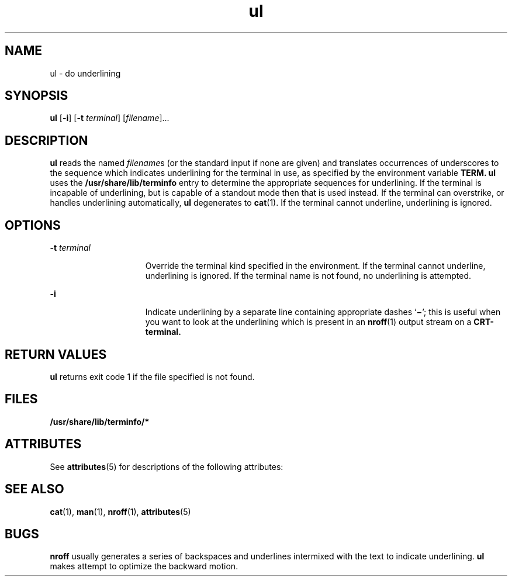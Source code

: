 '\" te
.\" Copyright (c) 1994, Sun Microsystems, Inc.
.\" CDDL HEADER START
.\"
.\" The contents of this file are subject to the terms of the
.\" Common Development and Distribution License (the "License").
.\" You may not use this file except in compliance with the License.
.\"
.\" You can obtain a copy of the license at usr/src/OPENSOLARIS.LICENSE
.\" or http://www.opensolaris.org/os/licensing.
.\" See the License for the specific language governing permissions
.\" and limitations under the License.
.\"
.\" When distributing Covered Code, include this CDDL HEADER in each
.\" file and include the License file at usr/src/OPENSOLARIS.LICENSE.
.\" If applicable, add the following below this CDDL HEADER, with the
.\" fields enclosed by brackets "[]" replaced with your own identifying
.\" information: Portions Copyright [yyyy] [name of copyright owner]
.\"
.\" CDDL HEADER END
.TH ul 1 "17 Mar 1994" "SunOS 5.11" "User Commands"
.SH NAME
ul \- do underlining
.SH SYNOPSIS
.LP
.nf
\fBul\fR [\fB-i\fR] [\fB-t\fR \fIterminal\fR] [\fIfilename\fR]...
.fi

.SH DESCRIPTION
.sp
.LP
\fBul\fR reads the named \fIfilename\fRs (or the standard input if none are
given) and translates occurrences of underscores to the sequence which
indicates underlining for the terminal in use, as specified by the
environment variable\fR
.B "TERM. ul"
uses the
\fB/usr/share/lib/terminfo\fR entry to determine the appropriate sequences
for underlining. If the terminal is incapable of underlining, but is capable
of a standout mode then that is used instead. If the terminal can
overstrike, or handles underlining automatically,
.B ul
degenerates to
.BR cat (1).
If the terminal cannot underline, underlining is ignored.
.SH OPTIONS
.sp
.ne 2
.mk
.na
.BI -t " terminal"
.ad
.RS 15n
.rt
Override the terminal kind specified in the environment. If the terminal
cannot underline, underlining is ignored. If the terminal name is not found,
no underlining is attempted.
.RE

.sp
.ne 2
.mk
.na
.B -i
.ad
.RS 15n
.rt
Indicate underlining by a separate line containing appropriate dashes
`\fB\(mi\fR\&'; this is useful when you want to look at the underlining
which is present in an
.BR nroff (1)
output stream on a
.B CRT-terminal.
.RE

.SH RETURN VALUES
.sp
.LP
\fBul\fR returns exit code 1 if the file specified is not found.
.SH FILES
.sp
.ne 2
.mk
.na
\fB/usr/share/lib/terminfo/*\fR
.ad
.RS 29n
.rt

.RE

.SH ATTRIBUTES
.sp
.LP
See
.BR attributes (5)
for descriptions of the following attributes:
.sp

.sp
.TS
tab() box;
cw(2.75i) |cw(2.75i)
lw(2.75i) |lw(2.75i)
.
ATTRIBUTE TYPEATTRIBUTE VALUE
_
AvailabilitySUNWdoc
.TE

.SH SEE ALSO
.sp
.LP
.BR cat (1),
.BR man (1),
.BR nroff (1),
.BR attributes (5)
.SH BUGS
.sp
.LP
\fBnroff\fR usually generates a series of backspaces and underlines
intermixed with the text to indicate underlining.
.B ul
makes attempt to
optimize the backward motion.
